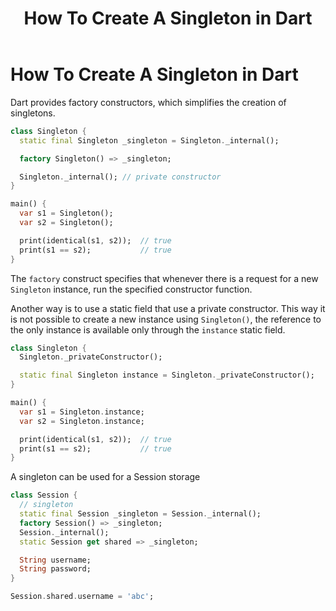 #+title: How To Create A Singleton in Dart
#+tags: Dart

* How To Create A Singleton in Dart

Dart provides factory constructors, which simplifies the creation of singletons.

#+begin_src dart
class Singleton {
  static final Singleton _singleton = Singleton._internal();

  factory Singleton() => _singleton;

  Singleton._internal(); // private constructor
}

main() {
  var s1 = Singleton();
  var s2 = Singleton();

  print(identical(s1, s2));  // true
  print(s1 == s2);           // true
}
#+end_src

The ~factory~ construct specifies that whenever there is a request for a new
~Singleton~ instance, run the specified constructor function.

Another way is to use a static field that use a private constructor. This way it
is not possible to create a new instance using ~Singleton()~, the reference to
the only instance is available only through the ~instance~ static field.

#+begin_src dart
class Singleton {
  Singleton._privateConstructor();

  static final Singleton instance = Singleton._privateConstructor();
}

main() {
  var s1 = Singleton.instance;
  var s2 = Singleton.instance;

  print(identical(s1, s2));  // true
  print(s1 == s2);           // true
}
#+end_src

A singleton can be used for a Session storage

#+begin_src dart
class Session {
  // singleton
  static final Session _singleton = Session._internal();
  factory Session() => _singleton;
  Session._internal();
  static Session get shared => _singleton;

  String username;
  String password;
}

Session.shared.username = 'abc';
#+end_src
